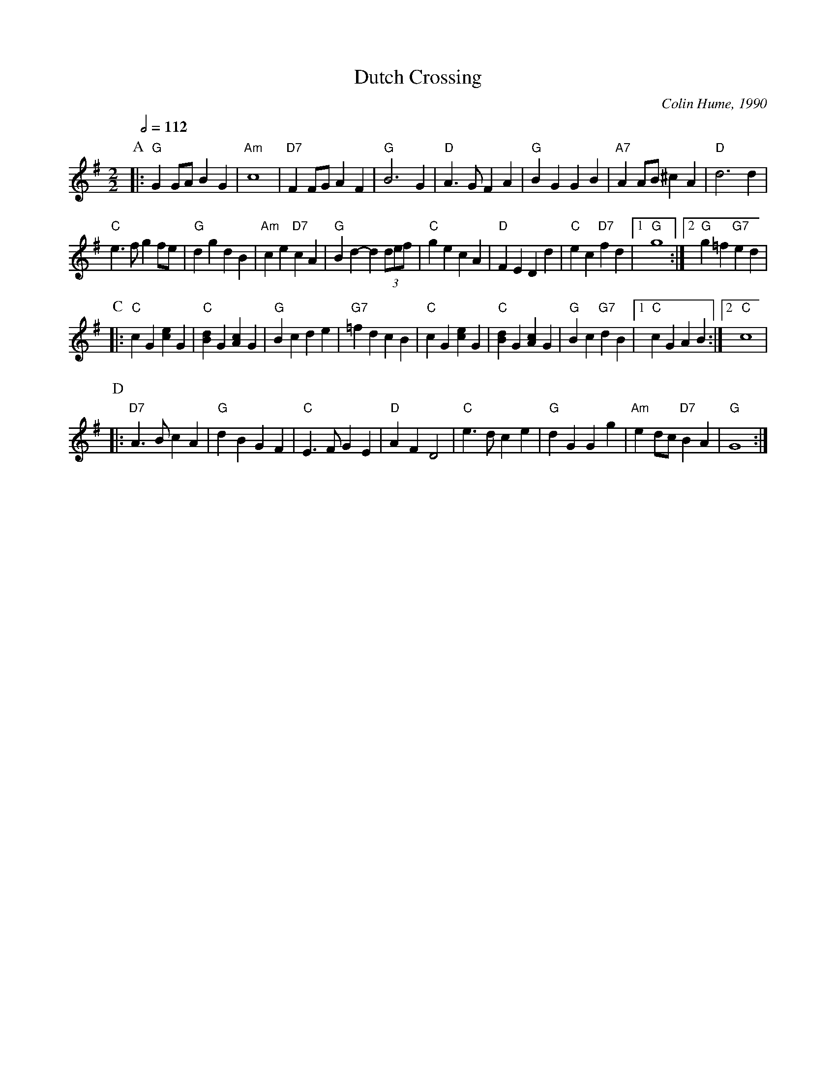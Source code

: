 X:211
T:Dutch Crossing
C:Colin Hume, 1990
M:2/2
L:1/4
S:Colin Hume's website,  colinhume.com  - chords can also be printed below the stave.
Q:1/2=112
K:G
P:A
|: "G"G G/A/ BG | "Am"c4 | "D7"F F/G/ AF | "G"B3 G |\
"D"A3/ G/FA | "G"BGGB | "A7"A A/B/ ^cA | "D"d3 d |
"C"e3/ f/ gf/e/ | "G"dgdB | "Am"ce "D7"cA | "G"Bd-d (3: d/e/f/ |\
"C"gecA | "D"FEDd | "C"ec "D7"fd |1 "G"g4 :|2 "G"g =f "G7"ed |
P:C
|: "C"cG[ce]G | "C"[Bd]G[Ac]G | "G"Bcde | "G7"=fdcB |\
"C"cG[ce]G | "C"[Bd]G[Ac]G | "G"Bc "G7"dB |1 "C"cGAB :|2 "C"c4 |
P:D
|: "D7"A3/B/cA | "G"dBGF | "C"E3/F/GE | "D"AFD2 |\
"C"e3/d/ce | "G"dGGg | "Am"e d/c/ "D7"BA | "G"G4 :|
